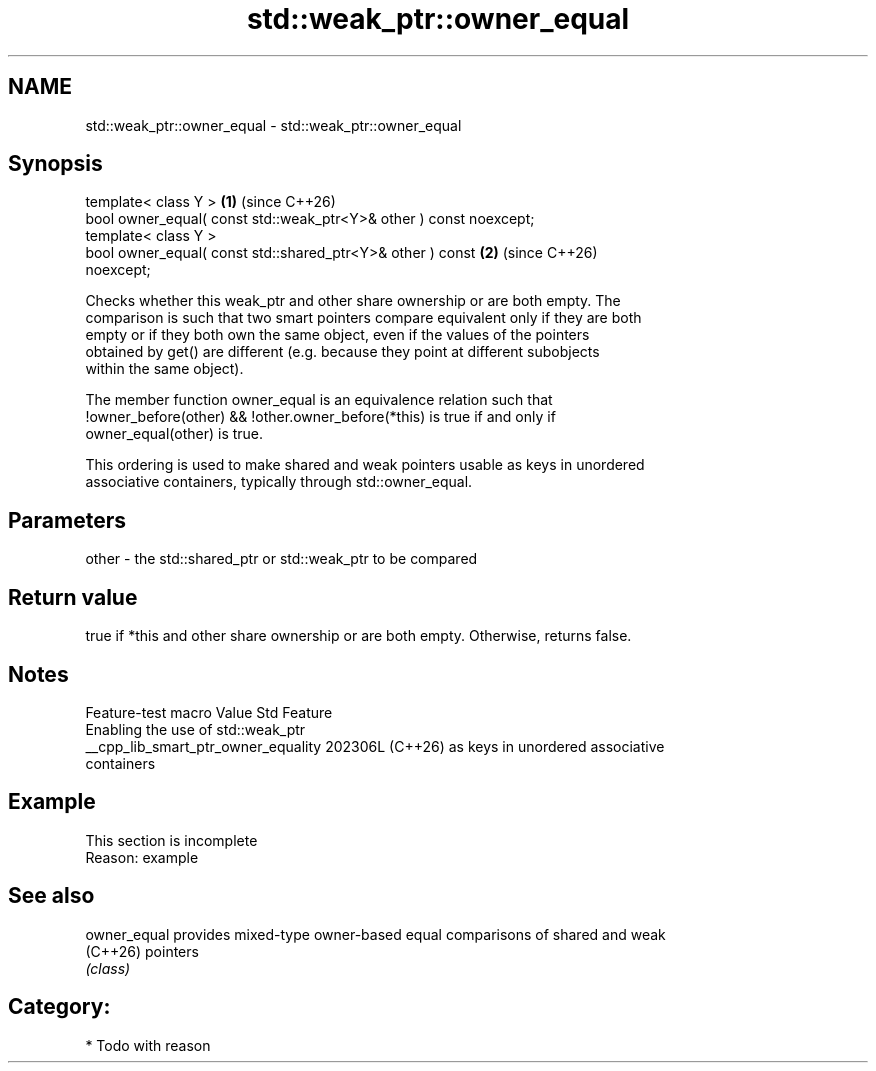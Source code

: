 .TH std::weak_ptr::owner_equal 3 "2024.06.10" "http://cppreference.com" "C++ Standard Libary"
.SH NAME
std::weak_ptr::owner_equal \- std::weak_ptr::owner_equal

.SH Synopsis
   template< class Y >                                                \fB(1)\fP (since C++26)
   bool owner_equal( const std::weak_ptr<Y>& other ) const noexcept;
   template< class Y >
   bool owner_equal( const std::shared_ptr<Y>& other ) const          \fB(2)\fP (since C++26)
   noexcept;

   Checks whether this weak_ptr and other share ownership or are both empty. The
   comparison is such that two smart pointers compare equivalent only if they are both
   empty or if they both own the same object, even if the values of the pointers
   obtained by get() are different (e.g. because they point at different subobjects
   within the same object).

   The member function owner_equal is an equivalence relation such that
   !owner_before(other) && !other.owner_before(*this) is true if and only if
   owner_equal(other) is true.

   This ordering is used to make shared and weak pointers usable as keys in unordered
   associative containers, typically through std::owner_equal.

.SH Parameters

   other - the std::shared_ptr or std::weak_ptr to be compared

.SH Return value

   true if *this and other share ownership or are both empty. Otherwise, returns false.

.SH Notes

           Feature-test macro          Value    Std                Feature
                                                      Enabling the use of std::weak_ptr
   __cpp_lib_smart_ptr_owner_equality 202306L (C++26) as keys in unordered associative
                                                      containers

.SH Example

    This section is incomplete
    Reason: example

.SH See also

   owner_equal provides mixed-type owner-based equal comparisons of shared and weak
   (C++26)     pointers
               \fI(class)\fP

.SH Category:
     * Todo with reason
